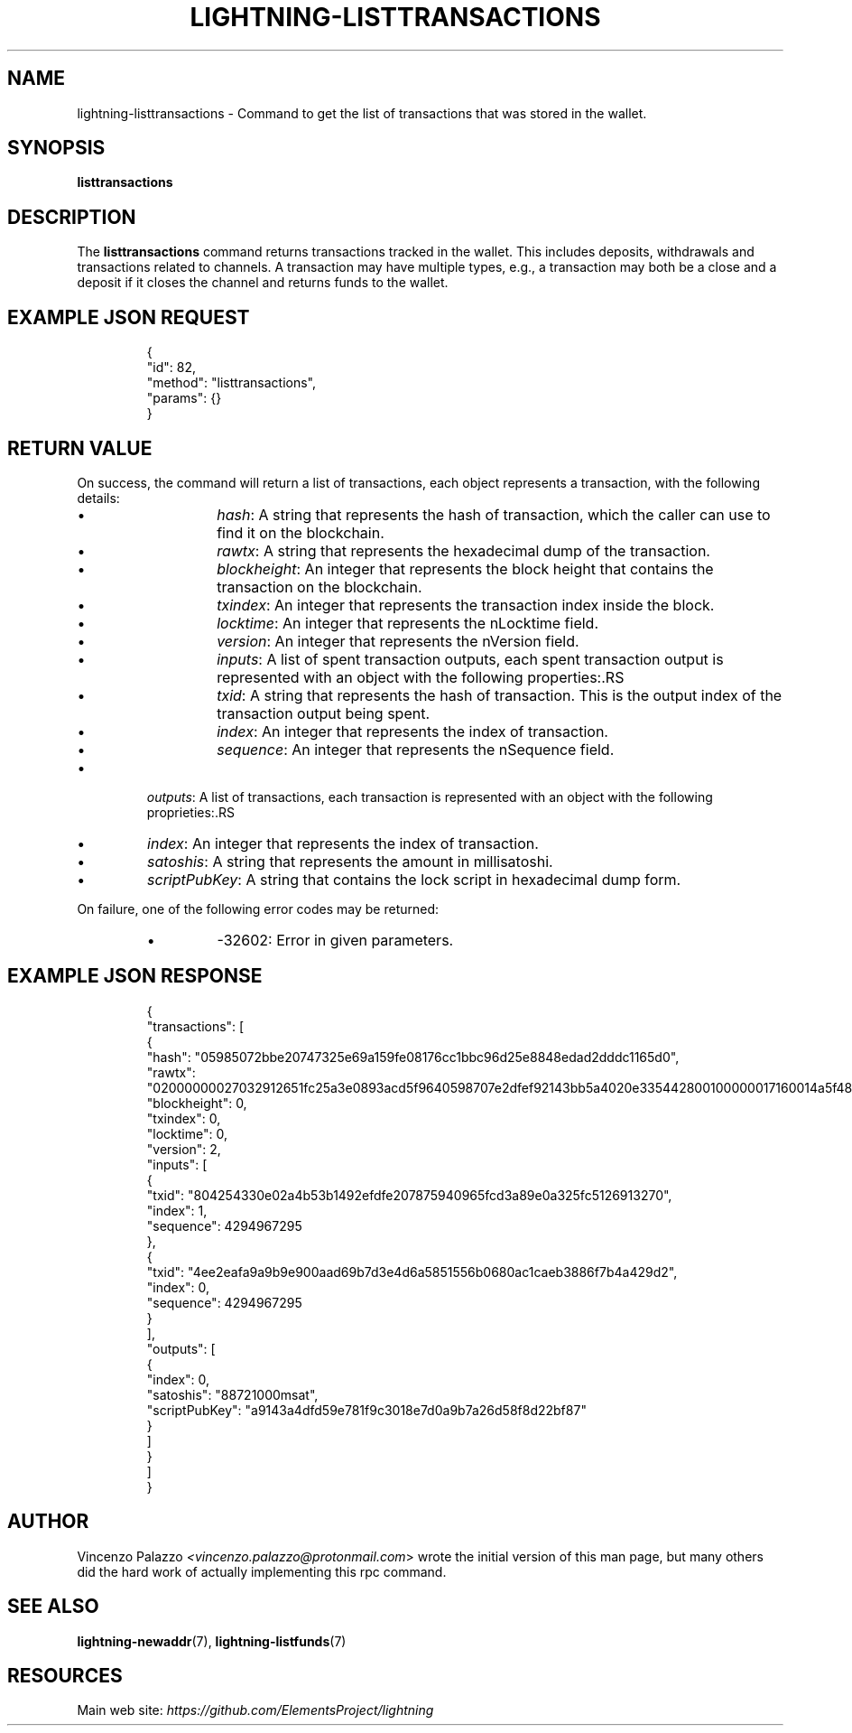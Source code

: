 .TH "LIGHTNING-LISTTRANSACTIONS" "7" "" "" "lightning-listtransactions"
.SH NAME
lightning-listtransactions - Command to get the list of transactions that was stored in the wallet\.
.SH SYNOPSIS

\fBlisttransactions\fR

.SH DESCRIPTION

The \fBlisttransactions\fR command returns transactions tracked in the wallet\. This includes deposits, withdrawals and transactions related to channels\. A transaction may have multiple types, e\.g\., a transaction may both be a close and a deposit if it closes the channel and returns funds to the wallet\.

.SH EXAMPLE JSON REQUEST
.nf
.RS
{
  "id": 82,
  "method": "listtransactions",
  "params": {}
}
.RE

.fi
.SH RETURN VALUE

On success, the command will return a list of transactions, each object represents a transaction, with the following details:

.RS
.IP \[bu]
\fIhash\fR: A string that represents the hash of transaction, which the caller can use to find it on the blockchain\.
.IP \[bu]
\fIrawtx\fR: A string that represents the hexadecimal dump of the transaction\.
.IP \[bu]
\fIblockheight\fR: An integer that represents the block height that contains the transaction on the blockchain\.
.IP \[bu]
\fItxindex\fR: An integer that represents the transaction index inside the block\.
.IP \[bu]
\fIlocktime\fR: An integer that represents the nLocktime field\.
.IP \[bu]
\fIversion\fR: An integer that represents the nVersion field\.
.IP \[bu]
\fIinputs\fR: A list of spent transaction outputs, each spent transaction output is represented with an object with the following properties:.RS
.IP \[bu]
\fItxid\fR: A string that represents the hash of transaction\. This is the output index of the transaction output being spent\.
.IP \[bu]
\fIindex\fR: An integer that represents the index of transaction\.
.IP \[bu]
\fIsequence\fR: An integer that represents the nSequence field\.

.RE

.IP \[bu]
\fIoutputs\fR: A list of transactions, each transaction is represented with an object with the following proprieties:.RS
.IP \[bu]
\fIindex\fR: An integer that represents the index of transaction\.
.IP \[bu]
\fIsatoshis\fR: A string that represents the amount in millisatoshi\.
.IP \[bu]
\fIscriptPubKey\fR: A string that contains the lock script in hexadecimal dump form\.

.RE


.RE

On failure, one of the following error codes may be returned:

.RS
.IP \[bu]
-32602: Error in given parameters\.

.RE
.SH EXAMPLE JSON RESPONSE
.nf
.RS
{
   "transactions": [
      {
         "hash": "05985072bbe20747325e69a159fe08176cc1bbc96d25e8848edad2dddc1165d0",
         "rawtx": "02000000027032912651fc25a3e0893acd5f9640598707e2dfef92143bb5a4020e335442800100000017160014a5f48b9aa3cb8ca6cc1040c11e386745bb4dc932ffffffffd229a4b4f78638ebcac10a68b0561585a5d6e4d3b769ad0a909e9b9afaeae24e00000000171600145c83da9b685f9142016c6f5eb5f98a45cfa6f686ffffffff01915a01000000000017a9143a4dfd59e781f9c3018e7d0a9b7a26d58f8d22bf8700000000",
         "blockheight": 0,
         "txindex": 0,
         "locktime": 0,
         "version": 2,
         "inputs": [
            {
               "txid": "804254330e02a4b53b1492efdfe207875940965fcd3a89e0a325fc5126913270",
               "index": 1,
               "sequence": 4294967295
            },
            {
               "txid": "4ee2eafa9a9b9e900aad69b7d3e4d6a5851556b0680ac1caeb3886f7b4a429d2",
               "index": 0,
               "sequence": 4294967295
            }
         ],
         "outputs": [
            {
               "index": 0,
               "satoshis": "88721000msat",
               "scriptPubKey": "a9143a4dfd59e781f9c3018e7d0a9b7a26d58f8d22bf87"
            }
         ]
      }
    ]
}
.RE

.fi
.SH AUTHOR

Vincenzo Palazzo \fI<vincenzo.palazzo@protonmail.com\fR> wrote the initial version of this man page, but many others did the hard work of actually implementing this rpc command\.

.SH SEE ALSO

\fBlightning-newaddr\fR(7), \fBlightning-listfunds\fR(7)

.SH RESOURCES

Main web site: \fIhttps://github.com/ElementsProject/lightning\fR

\" SHA256STAMP:88c68faf136cd7ce305bab0b89813d1c0122b8f31688a2dc9c064f7cba480a1d
